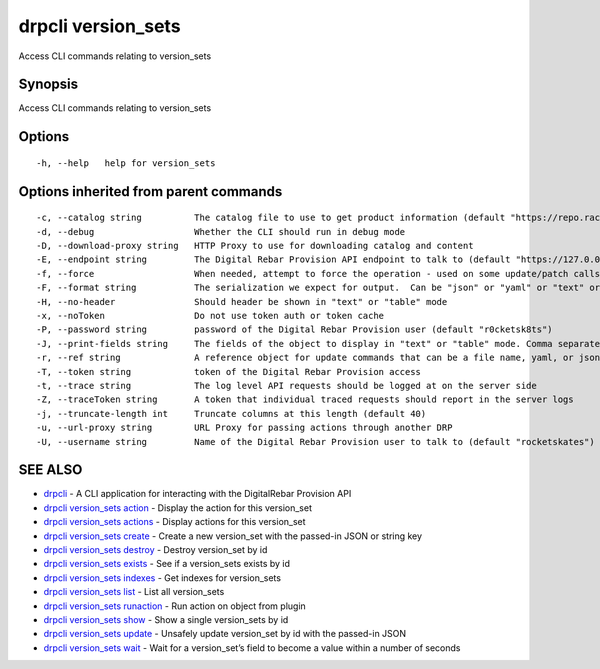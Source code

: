 drpcli version_sets
-------------------

Access CLI commands relating to version_sets

Synopsis
~~~~~~~~

Access CLI commands relating to version_sets

Options
~~~~~~~

::

     -h, --help   help for version_sets

Options inherited from parent commands
~~~~~~~~~~~~~~~~~~~~~~~~~~~~~~~~~~~~~~

::

     -c, --catalog string          The catalog file to use to get product information (default "https://repo.rackn.io")
     -d, --debug                   Whether the CLI should run in debug mode
     -D, --download-proxy string   HTTP Proxy to use for downloading catalog and content
     -E, --endpoint string         The Digital Rebar Provision API endpoint to talk to (default "https://127.0.0.1:8092")
     -f, --force                   When needed, attempt to force the operation - used on some update/patch calls
     -F, --format string           The serialization we expect for output.  Can be "json" or "yaml" or "text" or "table" (default "json")
     -H, --no-header               Should header be shown in "text" or "table" mode
     -x, --noToken                 Do not use token auth or token cache
     -P, --password string         password of the Digital Rebar Provision user (default "r0cketsk8ts")
     -J, --print-fields string     The fields of the object to display in "text" or "table" mode. Comma separated
     -r, --ref string              A reference object for update commands that can be a file name, yaml, or json blob
     -T, --token string            token of the Digital Rebar Provision access
     -t, --trace string            The log level API requests should be logged at on the server side
     -Z, --traceToken string       A token that individual traced requests should report in the server logs
     -j, --truncate-length int     Truncate columns at this length (default 40)
     -u, --url-proxy string        URL Proxy for passing actions through another DRP
     -U, --username string         Name of the Digital Rebar Provision user to talk to (default "rocketskates")

SEE ALSO
~~~~~~~~

-  `drpcli <drpcli.html>`__ - A CLI application for interacting with the
   DigitalRebar Provision API
-  `drpcli version_sets action <drpcli_version_sets_action.html>`__ -
   Display the action for this version_set
-  `drpcli version_sets actions <drpcli_version_sets_actions.html>`__ -
   Display actions for this version_set
-  `drpcli version_sets create <drpcli_version_sets_create.html>`__ -
   Create a new version_set with the passed-in JSON or string key
-  `drpcli version_sets destroy <drpcli_version_sets_destroy.html>`__ -
   Destroy version_set by id
-  `drpcli version_sets exists <drpcli_version_sets_exists.html>`__ -
   See if a version_sets exists by id
-  `drpcli version_sets indexes <drpcli_version_sets_indexes.html>`__ -
   Get indexes for version_sets
-  `drpcli version_sets list <drpcli_version_sets_list.html>`__ - List
   all version_sets
-  `drpcli version_sets
   runaction <drpcli_version_sets_runaction.html>`__ - Run action on
   object from plugin
-  `drpcli version_sets show <drpcli_version_sets_show.html>`__ - Show a
   single version_sets by id
-  `drpcli version_sets update <drpcli_version_sets_update.html>`__ -
   Unsafely update version_set by id with the passed-in JSON
-  `drpcli version_sets wait <drpcli_version_sets_wait.html>`__ - Wait
   for a version_set’s field to become a value within a number of
   seconds
